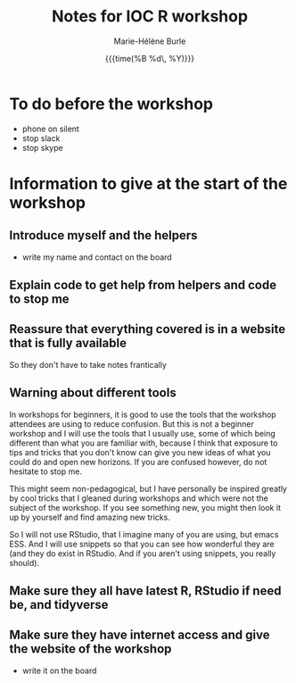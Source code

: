 #+OPTIONS: title:t date:t author:t email:t
#+OPTIONS: toc:t h:6 num:nil |:t todo:nil
#+OPTIONS: *:t -:t ::t <:t \n:t e:t creator:nil
#+OPTIONS: f:t inline:t tasks:t tex:t timestamp:t
#+OPTIONS: html-preamble:t html-postamble:nil

#+TITLE:   Notes for IOC R workshop
#+DATE:	  {{{time(%B %d\, %Y)}}}
#+AUTHOR:  Marie-Hélène Burle
#+EMAIL:   msb2@sfu.ca

* To do before the workshop

- phone on silent
- stop slack
- stop skype

* Information to give at the start of the workshop

** Introduce myself and the helpers

- write my name and contact on the board

** Explain code to get help from helpers and code to stop me


** Reassure that everything covered is in a website that is fully available

So they don't have to take notes frantically

** Warning about different tools

In workshops for beginners, it is good to use the tools that the workshop attendees are using to reduce confusion. But this is not a beginner workshop and I will use the tools that I usually use, some of which being different than what you are familiar with, because I think that exposure to tips and tricks that you don't know can give you new ideas of what you could do and open new horizons. If you are confused however, do not hesitate to stop me.

This might seem non-pedagogical, but I have personally be inspired greatly by cool tricks that I gleaned during workshops and which were not the subject of the workshop. If you see something new, you might then look it up by yourself and find amazing new tricks.

So I will not use RStudio, that I imagine many of you are using, but emacs ESS. And I will use snippets so that you can see how wonderful they are (and they do exist in RStudio. And if you aren't using snippets, you really should).

** Make sure they all have latest R, RStudio if need be, and tidyverse

** Make sure they have internet access and give the website of the workshop

- write it on the board



